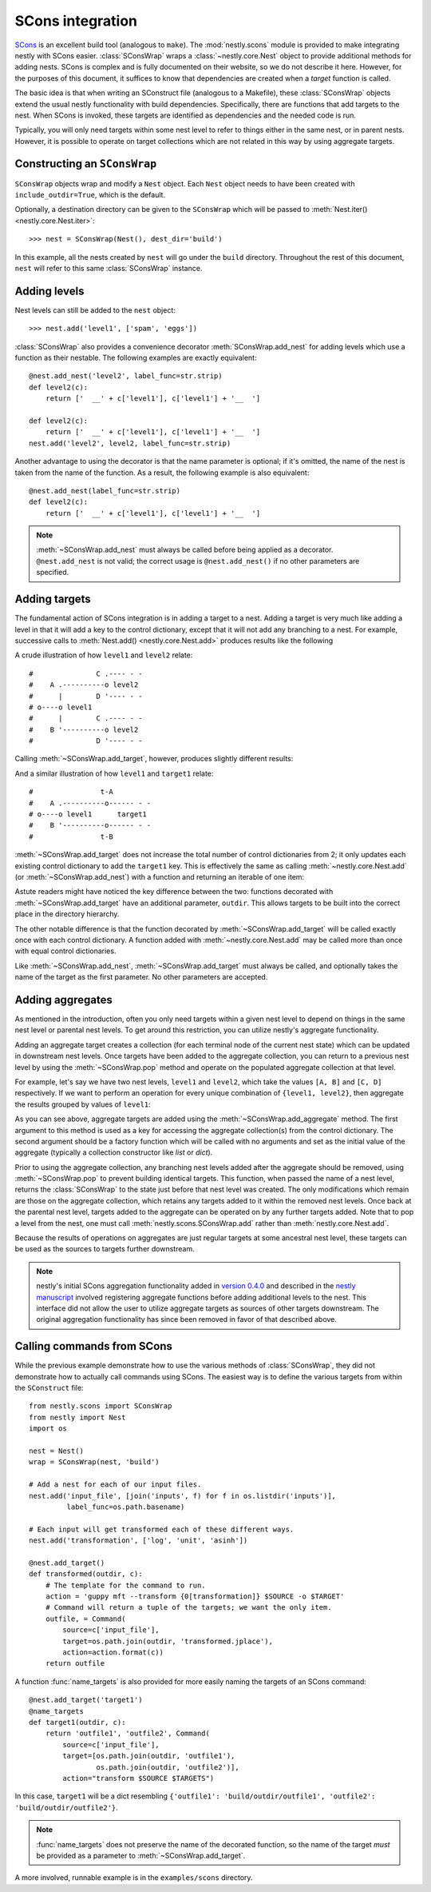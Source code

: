 =================
SCons integration
=================

.. py:currentmodule:: nestly.scons

SCons_ is an excellent build tool (analogous to ``make``). The
:mod:`nestly.scons` module is provided to make integrating nestly with SCons
easier. :class:`SConsWrap` wraps a :class:`~nestly.core.Nest` object to provide
additional methods for adding nests. SCons is complex and is fully documented
on their website, so we do not describe it here. However, for the purposes of
this document, it suffices to know that dependencies are created when a
*target* function is called.

The basic idea is that when writing an SConstruct file (analogous to a
Makefile), these :class:`SConsWrap` objects extend the usual nestly
functionality with build dependencies. Specifically, there are functions that
add targets to the nest. When SCons is invoked, these targets are identified
as dependencies and the needed code is run.

Typically, you will only need targets within some nest level to refer to things
either in the same nest, or in parent nests. However, it is possible to operate
on target collections which are not related in this way by using aggregate
targets.

Constructing an ``SConsWrap``
=============================

``SConsWrap`` objects wrap and modify a ``Nest`` object. Each ``Nest`` object
needs to have been created with ``include_outdir=True``, which is the default.

Optionally, a destination directory can be given to the ``SConsWrap`` which
will be passed to :meth:`Nest.iter() <nestly.core.Nest.iter>`::

    >>> nest = SConsWrap(Nest(), dest_dir='build')

In this example, all the nests created by ``nest`` will go under the ``build``
directory. Throughout the rest of this document, ``nest`` will refer to this
same :class:`SConsWrap` instance.

Adding levels
=============

Nest levels can still be added to the ``nest`` object::

    >>> nest.add('level1', ['spam', 'eggs'])

:class:`SConsWrap` also provides a convenience decorator
:meth:`SConsWrap.add_nest` for adding levels which use a function as their
nestable. The following examples are exactly equivalent::

    @nest.add_nest('level2', label_func=str.strip)
    def level2(c):
        return ['  __' + c['level1'], c['level1'] + '__  ']

    def level2(c):
        return ['  __' + c['level1'], c['level1'] + '__  ']
    nest.add('level2', level2, label_func=str.strip)

Another advantage to using the decorator is that the name parameter is
optional; if it's omitted, the name of the nest is taken from the name of the
function. As a result, the following example is also equivalent::

    @nest.add_nest(label_func=str.strip)
    def level2(c):
        return ['  __' + c['level1'], c['level1'] + '__  ']


.. note ::

  :meth:`~SConsWrap.add_nest` must always be called before being applied as a
  decorator. ``@nest.add_nest`` is not valid; the correct usage is
  ``@nest.add_nest()`` if no other parameters are specified.

Adding targets
==============

The fundamental action of SCons integration is in adding a target to a nest.
Adding a target is very much like adding a level in that it will add a key to
the control dictionary, except that it will not add any branching to a nest.
For example, successive calls to :meth:`Nest.add() <nestly.core.Nest.add>`
produces results like the following

.. testsetup:: n1,n2,n3,n4

    import pprint
    from nestly import Nest
    from nestly.scons import SConsWrap
    nest = SConsWrap(Nest())

.. doctest:: n1

    >>> nest.add('level1', ['A', 'B'])
    >>> nest.add('level2', ['C', 'D'])
    >>> pprint.pprint([c.items() for outdir, c in nest])
    [[('OUTDIR', 'A/C'), ('level1', 'A'), ('level2', 'C')],
     [('OUTDIR', 'A/D'), ('level1', 'A'), ('level2', 'D')],
     [('OUTDIR', 'B/C'), ('level1', 'B'), ('level2', 'C')],
     [('OUTDIR', 'B/D'), ('level1', 'B'), ('level2', 'D')]]

A crude illustration of how ``level1`` and ``level2`` relate::

    #               C .---- - -
    #    A .----------o level2
    #      |        D '---- - -
    # o----o level1
    #      |        C .---- - -
    #    B '----------o level2
    #               D '---- - -

Calling :meth:`~SConsWrap.add_target`, however, produces slightly different
results:

.. doctest:: n2

    >>> nest.add('level1', ['A', 'B'])
    >>> @nest.add_target()
    ... def target1(outdir, c):
    ...     return 't-{0[level1]}'.format(c)
    ...
    >>> pprint.pprint([c.items() for outdir, c in nest])
    [[('OUTDIR', 'A'), ('level1', 'A'), ('target1', 't-A')],
     [('OUTDIR', 'B'), ('level1', 'B'), ('target1', 't-B')]]

And a similar illustration of how ``level1`` and ``target1`` relate::

    #                t-A
    #    A .----------o------ - -
    # o----o level1      target1
    #    B '----------o------ - -
    #                t-B

:meth:`~SConsWrap.add_target` does not increase the total number of control
dictionaries from 2; it only updates each existing control dictionary to add
the ``target1`` key. This is effectively the same as calling
:meth:`~nestly.core.Nest.add` (or :meth:`~SConsWrap.add_nest`) with a function
and returning an iterable of one item:

.. doctest:: n3

    >>> nest.add('level1', ['A', 'B'])
    >>> @nest.add_nest()
    ... def target1(c):
    ...     return ['t-{0[level1]}'.format(c)]
    ...
    >>> pprint.pprint([c.items() for outdir, c in nest])
    [[('OUTDIR', 'A/t-A'), ('level1', 'A'), ('target1', 't-A')],
     [('OUTDIR', 'B/t-B'), ('level1', 'B'), ('target1', 't-B')]]

Astute readers might have noticed the key difference between the two: functions
decorated with :meth:`~SConsWrap.add_target` have an additional parameter,
``outdir``. This allows targets to be built into the correct place in the
directory hierarchy.

The other notable difference is that the function decorated by
:meth:`~SConsWrap.add_target` will be called exactly once with each control
dictionary. A function added with :meth:`~nestly.core.Nest.add` may be called
more than once with equal control dictionaries.

Like :meth:`~SConsWrap.add_nest`, :meth:`~SConsWrap.add_target` must always be
called, and optionally takes the name of the target as the first parameter. No
other parameters are accepted.

Adding aggregates
=================

As mentioned in the introduction, often you only need targets within a given nest level to depend on things in the same nest level or parental nest levels.
To get around this restriction, you can utilize nestly's aggregate functionality.

Adding an aggregate target creates a collection (for each terminal node of the current nest state) which can be updated in downstream nest levels.
Once targets have been added to the aggregate collection, you can return to a previous nest level by using the :meth:`~SConsWrap.pop` method and operate on the populated aggregate collection at that level.

For example, let's say we have two nest levels, ``level1`` and ``level2``, which take the values ``[A, B]`` and ``[C, D]`` respectively.
If we want to perform an operation for every unique combination of ``{level1, level2}``, then aggregate the results grouped by values of ``level1``:

.. doctest:: n4

    >>> # Create the first nest level, and add an aggregate named "aggregate1"
    >>> nest.add('level1', ['A', 'B'])
    >>> nest.add_aggregate('aggregate1', list)
    ...
    >>> # Next, add level2 and a target to level2
    >>> nest.add('level2', ['C', 'D'])
    >>> @nest.add_target()
    ... def some_target(outdir, c):
    ...     target = c['level1'] + c['level2']
    ...     # here we populate the aggregate
    ...     c['aggregate1'].append(target)
    ...     return target
    ...
    >>> # Now the aggregates have been filled!
    >>> # Note that the aggregate collection is shared among all descendents of
    >>> # each `level1` value
    >>> pprint.pprint([(c['level1'], c['level2'], c['aggregate1']) for outdir, c in nest])
    [('A', 'C', ['AC', 'AD']),
     ('A', 'D', ['AC', 'AD']),
     ('B', 'C', ['BC', 'BD']),
     ('B', 'D', ['BC', 'BD'])]
    >>>
    >>> # However, if we try to build something from the aggregate collection now, we'd get 4 copies (one for
    >>> # 'A/C', one for 'A/D', etc.).
    >>> # To return to the nest state prior to adding `level2`, we pop it from the nest:
    >>> nest.pop('level2')
    >>> # Now when we access the aggregate collection, there are only two entries, one for A and one for B:
    >>> pprint.pprint([(c['level1'], c['aggregate1']) for outdir, c in nest])
    [('A', ['AC', 'AD']), ('B', ['BC', 'BD'])]
    >>>
    >>> # we can add targets using the aggregate collection!
    >>> @nest.add_target()
    ... def operate_on_aggregate(outdir, c):
    ...     print 'agg', c['level1'], c['aggregate1']
    ...
    agg A ['AC', 'AD']
    agg B ['BC', 'BD']

As you can see above, aggregate targets are added using the :meth:`~SConsWrap.add_aggregate` method.
The first argument to this method is used as a key for accessing the aggregate collection(s) from the control dictionary.
The second argument should be a factory function which will be called with no arguments and set as the initial value of the aggregate (typically a collection constructor like `list` or `dict`).

Prior to using the aggregate collection, any branching nest levels added after the aggregate should be removed, using :meth:`~SConsWrap.pop` to prevent building identical targets.
This function, when passed the name of a nest level, returns the :class:`SConsWrap` to the state just before that nest level was created.
The only modifications which remain are those on the aggregate collection, which retains any targets added to it within the removed nest levels.
Once back at the parental nest level, targets added to the aggregate can be operated on by any further targets added.
Note that to pop a level from the nest, one must call :meth:`nestly.scons.SConsWrap.add` rather than :meth:`nestly.core.Nest.add`.

Because the results of operations on aggregates are just regular targets at some ancestral nest level, these targets can be used as the sources to targets further downstream.

.. note ::

  nestly's initial SCons aggregation functionality added in `version 0.4.0 <https://github.com/fhcrc/nestly/tree/0.4.0>`_ and described in the `nestly manuscript <http://dx.doi.org/doi:10.1093/bioinformatics/bts696>`_ involved registering aggregate functions before adding additional levels to the nest.
  This interface did not allow the user to utilize aggregate targets as sources of other targets downstream.
  The original aggregation functionality has since been removed in favor of that described above.

Calling commands from SCons
===========================

While the previous example demonstrate how to use the various methods of
:class:`SConsWrap`, they did not demonstrate how to actually call commands
using SCons. The easiest way is to define the various targets from within the
``SConstruct`` file::

    from nestly.scons import SConsWrap
    from nestly import Nest
    import os

    nest = Nest()
    wrap = SConsWrap(nest, 'build')

    # Add a nest for each of our input files.
    nest.add('input_file', [join('inputs', f) for f in os.listdir('inputs')],
             label_func=os.path.basename)

    # Each input will get transformed each of these different ways.
    nest.add('transformation', ['log', 'unit', 'asinh'])

    @nest.add_target()
    def transformed(outdir, c):
        # The template for the command to run.
        action = 'guppy mft --transform {0[transformation]} $SOURCE -o $TARGET'
        # Command will return a tuple of the targets; we want the only item.
        outfile, = Command(
            source=c['input_file'],
            target=os.path.join(outdir, 'transformed.jplace'),
            action=action.format(c))
        return outfile

A function :func:`name_targets` is also provided for more easily naming the
targets of an SCons command::

    @nest.add_target('target1')
    @name_targets
    def target1(outdir, c):
        return 'outfile1', 'outfile2', Command(
            source=c['input_file'],
            target=[os.path.join(outdir, 'outfile1'),
                    os.path.join(outdir, 'outfile2')],
            action="transform $SOURCE $TARGETS")

In this case, ``target1`` will be a dict resembling ``{'outfile1':
'build/outdir/outfile1', 'outfile2': 'build/outdir/outfile2'}``.

.. note ::

    :func:`name_targets` does not preserve the name of the decorated function,
    so the name of the target *must* be provided as a parameter to
    :meth:`~SConsWrap.add_target`.

A more involved, runnable example is in the ``examples/scons`` directory.

.. _Scons: http://scons.org/
